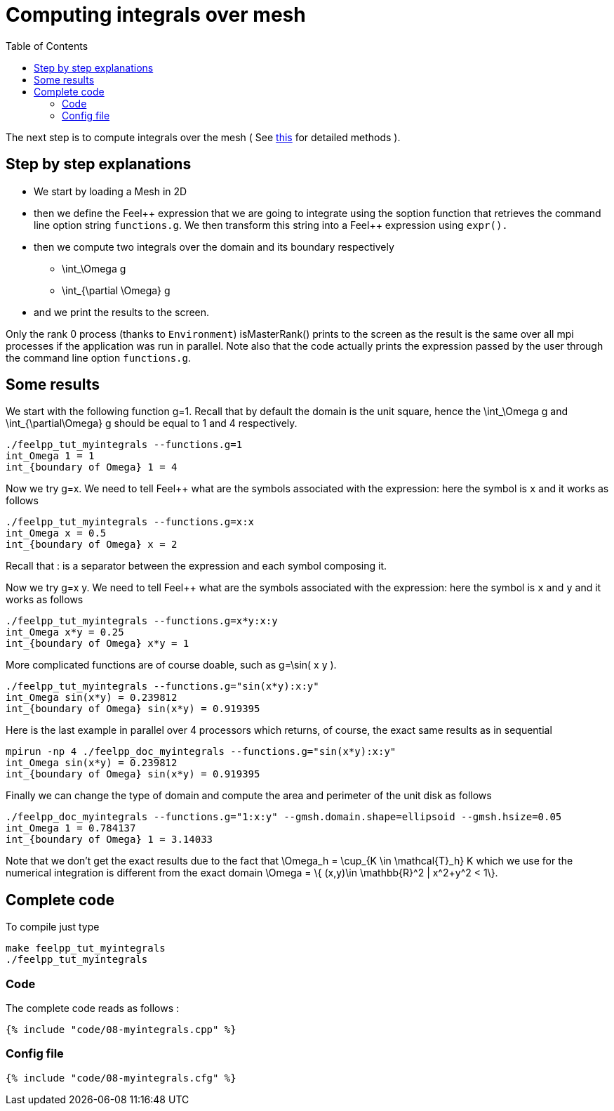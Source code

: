 Computing integrals over mesh 
=============================
:toc:
:toc-placement: macro
:toclevels: 2

toc::[]

The next step is to compute integrals over the mesh ( See link:../QuickReference/integrals.adoc[this] for detailed methods ).

== Step by step explanations

- We start by loading a Mesh in 2D   

- then we define the Feel\++ expression that we are going to integrate using the soption function that retrieves the command line option string `functions.g`. We then transform this string into a Feel++ expression using `expr().`   

- then we compute two integrals over the domain and its boundary respectively

 * $$\int_\Omega g$$

 * $$\int_{\partial \Omega} g$$

- and we print the results to the screen.   

Only the rank 0 process (thanks to `Environment`) isMasterRank() prints to the screen as the result is the same over all mpi processes if the application was run in parallel. Note also that the code actually prints the expression passed by the user through the command line option `functions.g`.

== Some results

We start with the following function $$g=1$$. Recall that by default the domain is the unit square, hence the $$\int_\Omega g$$ and $$\int_{\partial\Omega} g$$ should be equal to 1 and 4 respectively.

[source,sh]
----
./feelpp_tut_myintegrals --functions.g=1
int_Omega 1 = 1
int_{boundary of Omega} 1 = 4
----

Now we try $$g=x$$. We need to tell Feel++ what are the symbols associated with the expression: here the symbol is `x`  and it works as follows

[source,sh]
----
./feelpp_tut_myintegrals --functions.g=x:x
int_Omega x = 0.5
int_{boundary of Omega} x = 2
----

Recall that : is a separator between the expression and each symbol composing it.

Now we try $$g=x y$$. We need to tell Feel++ what are the symbols associated with the expression: here the symbol is `x`  and `y`  and it works as follows

[source,sh]
----
./feelpp_tut_myintegrals --functions.g=x*y:x:y
int_Omega x*y = 0.25
int_{boundary of Omega} x*y = 1
----

More complicated functions are of course doable, such as $$g=\sin( x y )$$.

[source,sh]
----
./feelpp_tut_myintegrals --functions.g="sin(x*y):x:y"
int_Omega sin(x*y) = 0.239812
int_{boundary of Omega} sin(x*y) = 0.919395
----

Here is the last example in parallel over 4 processors which returns, of course, the exact same results as in sequential

[source,sh]
----
mpirun -np 4 ./feelpp_doc_myintegrals --functions.g="sin(x*y):x:y"
int_Omega sin(x*y) = 0.239812
int_{boundary of Omega} sin(x*y) = 0.919395
----

Finally we can change the type of domain and compute the area and perimeter of the unit disk as follows

[source,sh]
----
./feelpp_doc_myintegrals --functions.g="1:x:y" --gmsh.domain.shape=ellipsoid --gmsh.hsize=0.05
int_Omega 1 = 0.784137
int_{boundary of Omega} 1 = 3.14033
----

Note that we don't get the exact results due to the fact that
$$\Omega_h = \cup_{K \in \mathcal{T}_h} K$$ which we use for the numerical integration is different from the exact domain $$\Omega = \{ (x,y)\in \mathbb{R}^2 | x^2+y^2 < 1\}$$.

==  Complete code

To compile just type

[source,sh]
----
make feelpp_tut_myintegrals
./feelpp_tut_myintegrals
----

=== Code
The complete code reads as follows :

[source,sh]
----
{% include "code/08-myintegrals.cpp" %}
----

=== Config file

[source,sh]
----
{% include "code/08-myintegrals.cfg" %}
----


